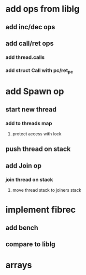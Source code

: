 * add ops from liblg
** add inc/dec ops
** add call/ret ops
*** add thread.calls
*** add struct Call with pc/ret_pc
* add Spawn op
** start new thread
*** add to threads map
**** protect access with lock
** push thread on stack
** add Join op
*** join thread on stack
**** move thread stack to joiners stack
* implement fibrec
** add bench
** compare to liblg
* arrays
